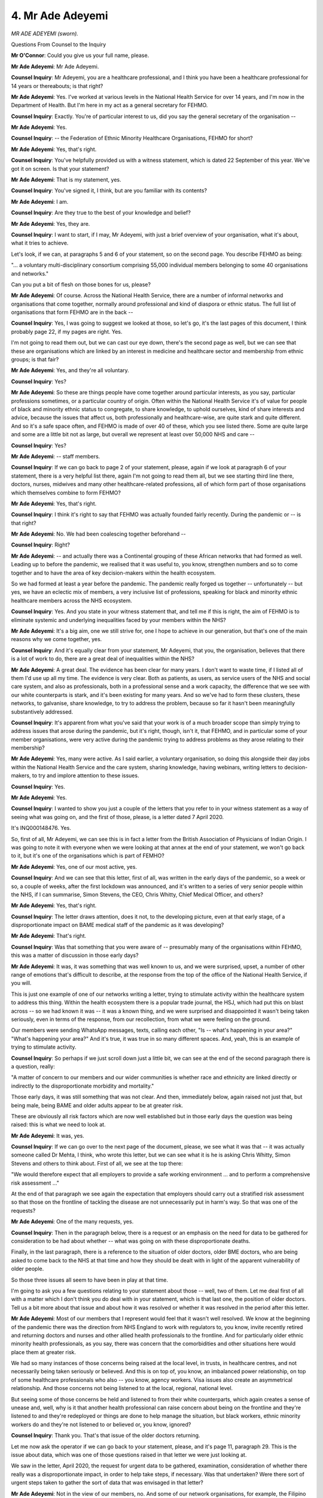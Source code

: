 4. Mr Ade Adeyemi
=================

*MR ADE ADEYEMI (sworn).*

Questions From Counsel to the Inquiry

**Mr O'Connor**: Could you give us your full name, please.

**Mr Ade Adeyemi**: Mr Ade Adeyemi.

**Counsel Inquiry**: Mr Adeyemi, you are a healthcare professional, and I think you have been a healthcare professional for 14 years or thereabouts; is that right?

**Mr Ade Adeyemi**: Yes. I've worked at various levels in the National Health Service for over 14 years, and I'm now in the Department of Health. But I'm here in my act as a general secretary for FEHMO.

**Counsel Inquiry**: Exactly. You're of particular interest to us, did you say the general secretary of the organisation --

**Mr Ade Adeyemi**: Yes.

**Counsel Inquiry**: -- the Federation of Ethnic Minority Healthcare Organisations, FEHMO for short?

**Mr Ade Adeyemi**: Yes, that's right.

**Counsel Inquiry**: You've helpfully provided us with a witness statement, which is dated 22 September of this year. We've got it on screen. Is that your statement?

**Mr Ade Adeyemi**: That is my statement, yes.

**Counsel Inquiry**: You've signed it, I think, but are you familiar with its contents?

**Mr Ade Adeyemi**: I am.

**Counsel Inquiry**: Are they true to the best of your knowledge and belief?

**Mr Ade Adeyemi**: Yes, they are.

**Counsel Inquiry**: I want to start, if I may, Mr Adeyemi, with just a brief overview of your organisation, what it's about, what it tries to achieve.

Let's look, if we can, at paragraphs 5 and 6 of your statement, so on the second page. You describe FEHMO as being:

"... a voluntary multi-disciplinary consortium comprising 55,000 individual members belonging to some 40 organisations and networks."

Can you put a bit of flesh on those bones for us, please?

**Mr Ade Adeyemi**: Of course. Across the National Health Service, there are a number of informal networks and organisations that come together, normally around professional and kind of diaspora or ethnic status. The full list of organisations that form FEHMO are in the back --

**Counsel Inquiry**: Yes, I was going to suggest we looked at those, so let's go, it's the last pages of this document, I think probably page 22, if my pages are right. Yes.

I'm not going to read them out, but we can cast our eye down, there's the second page as well, but we can see that these are organisations which are linked by an interest in medicine and healthcare sector and membership from ethnic groups; is that fair?

**Mr Ade Adeyemi**: Yes, and they're all voluntary.

**Counsel Inquiry**: Yes?

**Mr Ade Adeyemi**: So these are things people have come together around particular interests, as you say, particular professions sometimes, or a particular country of origin. Often within the National Health Service it's of value for people of black and minority ethnic status to congregate, to share knowledge, to uphold ourselves, kind of share interests and advice, because the issues that affect us, both professionally and healthcare-wise, are quite stark and quite different. And so it's a safe space often, and FEHMO is made of over 40 of these, which you see listed there. Some are quite large and some are a little bit not as large, but overall we represent at least over 50,000 NHS and care --

**Counsel Inquiry**: Yes?

**Mr Ade Adeyemi**: -- staff members.

**Counsel Inquiry**: If we can go back to page 2 of your statement, please, again if we look at paragraph 6 of your statement, there is a very helpful list there, again I'm not going to read them all, but we see starting third line there, doctors, nurses, midwives and many other healthcare-related professions, all of which form part of those organisations which themselves combine to form FEHMO?

**Mr Ade Adeyemi**: Yes, that's right.

**Counsel Inquiry**: I think it's right to say that FEHMO was actually founded fairly recently. During the pandemic or -- is that right?

**Mr Ade Adeyemi**: No. We had been coalescing together beforehand --

**Counsel Inquiry**: Right?

**Mr Ade Adeyemi**: -- and actually there was a Continental grouping of these African networks that had formed as well. Leading up to before the pandemic, we realised that it was useful to, you know, strengthen numbers and so to come together and to have the area of key decision-makers within the health ecosystem.

So we had formed at least a year before the pandemic. The pandemic really forged us together -- unfortunately -- but yes, we have an eclectic mix of members, a very inclusive list of professions, speaking for black and minority ethnic healthcare members across the NHS ecosystem.

**Counsel Inquiry**: Yes. And you state in your witness statement that, and tell me if this is right, the aim of FEHMO is to eliminate systemic and underlying inequalities faced by your members within the NHS?

**Mr Ade Adeyemi**: It's a big aim, one we still strive for, one I hope to achieve in our generation, but that's one of the main reasons why we come together, yes.

**Counsel Inquiry**: And it's equally clear from your statement, Mr Adeyemi, that you, the organisation, believes that there is a lot of work to do, there are a great deal of inequalities within the NHS?

**Mr Ade Adeyemi**: A great deal. The evidence has been clear for many years. I don't want to waste time, if I listed all of them I'd use up all my time. The evidence is very clear. Both as patients, as users, as service users of the NHS and social care system, and also as professionals, both in a professional sense and a work capacity, the difference that we see with our white counterparts is stark, and it's been existing for many years. And so we've had to form these clusters, these networks, to galvanise, share knowledge, to try to address the problem, because so far it hasn't been meaningfully substantively addressed.

**Counsel Inquiry**: It's apparent from what you've said that your work is of a much broader scope than simply trying to address issues that arose during the pandemic, but it's right, though, isn't it, that FEHMO, and in particular some of your member organisations, were very active during the pandemic trying to address problems as they arose relating to their membership?

**Mr Ade Adeyemi**: Yes, many were active. As I said earlier, a voluntary organisation, so doing this alongside their day jobs within the National Health Service and the care system, sharing knowledge, having webinars, writing letters to decision-makers, to try and implore attention to these issues.

**Counsel Inquiry**: Yes.

**Mr Ade Adeyemi**: Yes.

**Counsel Inquiry**: I wanted to show you just a couple of the letters that you refer to in your witness statement as a way of seeing what was going on, and the first of those, please, is a letter dated 7 April 2020.

It's INQ000148476. Yes.

So, first of all, Mr Adeyemi, we can see this is in fact a letter from the British Association of Physicians of Indian Origin. I was going to note it with everyone when we were looking at that annex at the end of your statement, we won't go back to it, but it's one of the organisations which is part of FEMHO?

**Mr Ade Adeyemi**: Yes, one of our most active, yes.

**Counsel Inquiry**: And we can see that this letter, first of all, was written in the early days of the pandemic, so a week or so, a couple of weeks, after the first lockdown was announced, and it's written to a series of very senior people within the NHS, if I can summarise, Simon Stevens, the CEO, Chris Whitty, Chief Medical Officer, and others?

**Mr Ade Adeyemi**: Yes, that's right.

**Counsel Inquiry**: The letter draws attention, does it not, to the developing picture, even at that early stage, of a disproportionate impact on BAME medical staff of the pandemic as it was developing?

**Mr Ade Adeyemi**: That's right.

**Counsel Inquiry**: Was that something that you were aware of -- presumably many of the organisations within FEHMO, this was a matter of discussion in those early days?

**Mr Ade Adeyemi**: It was, it was something that was well known to us, and we were surprised, upset, a number of other range of emotions that's difficult to describe, at the response from the top of the office of the National Health Service, if you will.

This is just one example of one of our networks writing a letter, trying to stimulate activity within the healthcare system to address this thing. Within the health ecosystem there is a popular trade journal, the HSJ, which had put this on blast across -- so we had known it was -- it was a known thing, and we were surprised and disappointed it wasn't being taken seriously, even in terms of the response, from our recollection, from what we were feeling on the ground.

Our members were sending WhatsApp messages, texts, calling each other, "Is -- what's happening in your area?" "What's happening your area?" And it's true, it was true in so many different spaces. And, yeah, this is an example of trying to stimulate activity.

**Counsel Inquiry**: So perhaps if we just scroll down just a little bit, we can see at the end of the second paragraph there is a question, really:

"A matter of concern to our members and our wider communities is whether race and ethnicity are linked directly or indirectly to the disproportionate morbidity and mortality."

Those early days, it was still something that was not clear. And then, immediately below, again raised not just that, but being male, being BAME and older adults appear to be at greater risk.

These are obviously all risk factors which are now well established but in those early days the question was being raised: this is what we need to look at.

**Mr Ade Adeyemi**: It was, yes.

**Counsel Inquiry**: If we can go over to the next page of the document, please, we see what it was that -- it was actually someone called Dr Mehta, I think, who wrote this letter, but we can see what it is he is asking Chris Whitty, Simon Stevens and others to think about. First of all, we see at the top there:

"We would therefore expect that all employers to provide a safe working environment ... and to perform a comprehensive risk assessment ..."

At the end of that paragraph we see again the expectation that employers should carry out a stratified risk assessment so that those on the frontline of tackling the disease are not unnecessarily put in harm's way. So that was one of the requests?

**Mr Ade Adeyemi**: One of the many requests, yes.

**Counsel Inquiry**: Then in the paragraph below, there is a request or an emphasis on the need for data to be gathered for consideration to be had about whether -- what was going on with these disproportionate deaths.

Finally, in the last paragraph, there is a reference to the situation of older doctors, older BME doctors, who are being asked to come back to the NHS at that time and how they should be dealt with in light of the apparent vulnerability of older people.

So those three issues all seem to have been in play at that time.

I'm going to ask you a few questions relating to your statement about those -- well, two of them. Let me deal first of all with a matter which I don't think you do deal with in your statement, which is that last one, the position of older doctors. Tell us a bit more about that issue and about how it was resolved or whether it was resolved in the period after this letter.

**Mr Ade Adeyemi**: Most of our members that I represent would feel that it wasn't well resolved. We know at the beginning of the pandemic there was the direction from NHS England to work with regulators to, you know, invite recently retired and returning doctors and nurses and other allied health professionals to the frontline. And for particularly older ethnic minority health professionals, as you say, there was concern that the comorbidities and other situations here would place them at greater risk.

We had so many instances of those concerns being raised at the local level, in trusts, in healthcare centres, and not necessarily being taken seriously or believed. And this is on top of, you know, an imbalanced power relationship, on top of some healthcare professionals who also -- you know, agency workers. Visa issues also create an asymmetrical relationship. And those concerns not being listened to at the local, regional, national level.

But seeing some of those concerns be held and listened to from their white counterparts, which again creates a sense of unease and, well, why is it that another health professional can raise concern about being on the frontline and they're listened to and they're redeployed or things are done to help manage the situation, but black workers, ethnic minority workers do and they're not listened to or believed or, you know, ignored?

**Counsel Inquiry**: Thank you. That's that issue of the older doctors returning.

Let me now ask the operator if we can go back to your statement, please, and it's page 11, paragraph 29. This is the issue about data, which was one of those questions raised in that letter we were just looking at.

We saw in the letter, April 2020, the request for urgent data to be gathered, examination, consideration of whether there really was a disproportionate impact, in order to help take steps, if necessary. Was that undertaken? Were there sort of urgent steps taken to gather the sort of data that was envisaged in that letter?

**Mr Ade Adeyemi**: Not in the view of our members, no. And some of our network organisations, for example, the Filipino Nurses Association had to go out of their way to collect this evidence, which -- you know, I've described this sort of pattern of voluntarily working on these issues on top of their day jobs, which is exhausting and tiring when you're trying to tell a system, "Look, there is an issue with us, please believe us", and to do something about it. Which we see in other areas being done and in this instance it wasn't done quickly enough and so, no, we had to go above and beyond to do our own surveys, reach our own communities, to gather that evidence.

**Counsel Inquiry**: And you refer in fact in this paragraph we're looking at to a different member organisation, the Filipino Nurses Association, beginning to do just that and collecting its own data and submitting it to Chief Medical Officer?

**Mr Ade Adeyemi**: That's right, yes.

**Counsel Inquiry**: Were there other examples, then, of independent groups, perhaps some of your member organisations, doing similar -- taking similar steps?

**Mr Ade Adeyemi**: Yes, holding surveys, holding webinars to gather information, to collate it so that we could present it to seniors within the National Health Service, either because this data wasn't being collected or we weren't seeing it being acted upon, but, yes, there were so many other examples of our different network constituents doing the same thing.

**Counsel Inquiry**: You refer at the end of that paragraph to Independent SAGE expressing a view on this, and I think if we can zoom out and go to the next paragraph, paragraph 30, we see what it was that Independent SAGE said. I think this is a quote from them:

"... all relevant research studies should collect and present disaggregated ethnicity data, national minimum data sets should include ethnicity data, all existing data sets should be reviewed and ethnicity should be included in mortality reporting."

Was that the comment by Independent SAGE that you refer to?

**Mr Ade Adeyemi**: Yes, that's it.

**Counsel Inquiry**: Then, a little bit further down the page, you in fact give an account from a FEHMO member which touched on the consequences of poor data collection. It's up on the screen. Essentially, if you don't have the data you don't know what steps should be taken, and in a pandemic that leads to serious consequences.

**Mr Ade Adeyemi**: Yes, and there's another interesting contextual bit of information to share here, which is, across the National Health Service, before and during the pandemic, there was a set of data called the Workforce Race Equality Standard that measured the progress of ethnic minorities within the NHS. This was stopped, they stopped collecting that data, which again creates a kind of culture and understanding that actually they don't really care about this issue.

We know the NHS works on what's measured, what's collected, you know, and you can't progress, you can't say how well you're going on something you don't measure. We also know that the NHS works on rules and there's no rules that protects the people that work for it, or all of the people that work for it. So, again, that leaves us with a sense that they don't care or ... yeah, it's just a very tough thing for ethnic minority workers to see happening and to have to then go out of their way, on their own back, on their own energy, to try and correct.

**Counsel Inquiry**: You also mention in your statement another feature of this, which is that the RIDDOR reports, which might have been one way in which this type of data could have been gathered, perhaps should have been gathered, in your experience anyway, don't seem to have been properly undertaken during the pandemic?

**Mr Ade Adeyemi**: No, not -- and again, we have a -- our members have a deep appreciation of how the NHS works, with, you know, mandates from the Secretary of State directing how the chief executive of NHS England, you know, should prioritise objectives, and there's a difference between a memo and a letter of intent and a standard operating policy procedure, and all of the things that were coming out about RIDDOR assessments and risk health assessments weren't of the directness that we see with other medical issues, which again leaves us with a sense of it -- it's not a priority. Because that's what health managers on the other end will receive. Ward managers, chief executives of trusts, they will pay attention to those directives, those mandates from the NHS, from NHS England, and the deployment of risk assessments for ethnic minority healthcare workers was confusing, so we saw healthcare managers, we saw ward managers, some doing it and some not doing it. Which, you know, you multiply over a nation leads to what we saw.

**Counsel Inquiry**: You mention risk assessments, that was going to be the next -- you will recall that was one of the points raised in that letter, it was going to be the point I was coming on to. So can we look, perhaps, at paragraph 39 of your statement, please, I think it's on page 14.

We'll recall that the letter we looked at was April 2020, and what you suggest or state in this paragraph is that for some months at least into the pandemic risk assessments don't seem to have been carried out in your experience and the experience of your members. You say:

"Most of [your] members did not have any risk assessment carried out until later in the pandemic ... not assessed for risks arising from known disparities ... for minority ethnic [healthcare workers]."

Then there is a reference to a June 2020 study into risk assessments for minority ethnic healthcare workers, which said that 65% of doctors at that stage, so that's two or three months after the letter, still hadn't known of or been given a risk assessment.

So there was an issue with delay at the very least?

**Mr Ade Adeyemi**: An issue of delay which came from, as I said before, the urgency within which that directive and the message came from NHS England that healthcare trusts and care settings were supposed to do risk assessments.

**Counsel Inquiry**: Clearly it was an emergency, institutions were struggling to respond to what was a very unusual event, are you able to say whether the risk assessment -- the delay, the problems with the risk assessment was a general problem or was it one where issues around assessment of risk for ethnic healthcare workers were particularly marked?

**Mr Ade Adeyemi**: We definitely feel it's a racial element, definitely. Again, speaking to the culture and feeling from members of FEHMO, we see British institutions generally, like the NHS, are able to respond to great tragedies. So a recent example, we see there's a response to Martha's Rule, we see the speed within which a statutory inquiry has been suggested for the horrible crimes in the Letby situation. We see Harper's Law, that protects emergency healthcare workers or emergency service workers. And there is a tragedy here with black and ethnic minority healthcare workers and it's a message from the chief people officer of NHS England: it's not a mandate, it's not a law, it's not a rule. Which again creates the sense and the culture that there's one response for tragedies of a certain type of workers and another response for another type of workers. And that's what led to, yes, that imbalance and the difference of risk assessments across the country.

**Counsel Inquiry**: I think there is a further point you make in your statement. We've talked about the delay, the initial delay in risk assessments being undertaken, but you go on, I think, to suggest that even once the risk assessments started to be made, they fell short of what you would have expected?

**Mr Ade Adeyemi**: Yeah. We have members across all levels of the National Health Service, so we understand that it was a difficult time. We had people working in NHS England, in the nerve centre itself. So, yes, it takes some time to develop those risk assessments, but yes, there was the delay in its roll-out, and its implementation as well, variance across the country, which unfortunately played out in terms of different outcomes for black and ethnic minorty healthcare workers versus white workers.

**Counsel Inquiry**: Thank you, Mr Adeyemi.

I want to show you just one other letter.

In fact it was written by the same organisation, in fact I think the same person. This one dated a couple of weeks later.

Yes, we have it on the screen.

So the first one was 7 April. This one, we will see from the top, was 22 April, and we see this time it's not written to Simon Stevens and Chris Whitty, but rather to chief executives of NHS trusts, so still written to some very senior people, and presumably, this time, probably circulation a lot wider across the country. Is that right?

**Mr Ade Adeyemi**: That's right.

**Counsel Inquiry**: I'm not going to dwell on the first page. It covers a lot of the same information, statistics, concern about disparities and so on that we saw in the letter that had been written a couple of weeks earlier.

Let's turn, if we can, to the second page, because there we see, again, what it was that the British Association of Physicians of Indian Origin was asking the chief executives of the NHS Trust to do.

First of all, we see a request for stratified risk assessments, something we've already discussed, and it's expanded on in the first numbered point, it's:

"... a priority [for] all staff [at] frontline are risk assessed for age, sex, ethnicity, pre-existing medical conditions ..."

And so on, and we see that there is again a reference there to retired and returning doctors; is that right?

**Mr Ade Adeyemi**: Yes.

**Counsel Inquiry**: We also see at point 2 there is a request that BAME staff are either tested for vitamin D deficiency or given vitamin D supplements. Is that because at that early stage of the pandemic there was a thought at least that vitamin D supplements would provide greater immunity or resistance to the Covid virus?

**Mr Ade Adeyemi**: Yes. And if I may expand just for a few seconds, I think this also shows the uneasiness of talking about race in the National Health Service. No one of my colleagues, no one -- a member of FEHMO would like to think it's because of racism that there is a difference in outcome for black, Asian and ethnic minority staff, that you could be going to work and the colour of skin, which you can't change, makes a difference in whether you leave alive or not.

So something like vitamin D -- and, you know, science tries to obfuscate and say actually racism isn't involved here and there should be another biological reason, so -- it's now been debunked, but it kind of masks and -- it's something that's very uneasy for us to talk about, that it shows that actually -- we kind of scramble around for: there must be another reason, it can't be because of racism that there is difference in outcomes here.

But "yes" is the short answer to your question.

**Counsel Inquiry**: Well, the longer one was very valuable, thank you.

Moving down the list, then, this is an issue I want to explore in a moment with you in a bit more detail, of course, the question of PPE was raised, which was a big issue, was it not --

**Mr Ade Adeyemi**: Yes, it was.

**Counsel Inquiry**: -- for your members at this time?

**Mr Ade Adeyemi**: Yes, it was.

**Counsel Inquiry**: And the last point:

"No employee must feel bullied or harassed for racing concerns about unsafe working conditions ..."

Standing here, it may even seem surprising that that was ever a thing, but is that something that your members experienced at the time?

**Mr Ade Adeyemi**: Yes, it is. And they continue to experience. There is a fear of speaking out, of exposing situations that aren't quite right, anxiety that, "Will it affect my career? Will some other thing come and limit me, or will they harass me in some other way?" So, yes, there was a fear of that and of the PPE as well.

**Counsel Inquiry**: Yes. Well, let's come, and I think this will be the last short topic, and look at the question of PPE, and that is covered in your statement, so let's go back to your statement, if we may, and it's page 12 of your statement, paragraph 33.

At paragraph 33, Mr Adeyemi, perhaps, you set out the general concern, which was that minority ethnic healthcare workers suffered disproportionately from the failure to facilitate adequate PPE, both in the sense that it was unavailable and that it was inadequate for what was needed and that your members were more likely than their white British colleagues to find themselves in hazardous work environments without adequate PPE.

Can you just give us a sense of, then, the general concerns as they arose in the -- well, certainly in the early days of the pandemic, tell us how they developed.

**Mr Ade Adeyemi**: Yeah. So our black and Asian, ethnic minority colleagues on the frontline in ICUs, in intensive care units, in wards, feeling that, and some with -- just zooming out a little bit, actually. You know, most of the PPE that was procured fit a certain type, and it was mostly industrial, so for people of different race, different genders, some with religious, you know, head scarfs and other ornaments, it was difficult to find the right PPE. And this gave us a sense of a lack of, again, a belief of what we were saying, that the system can pick up signals and noise and disruption in other areas, but when there's noise and disruption of black and Asian ethnic minority workers, it's not heard and it's not responded to immediately.

So, you know, we're not immediately clear whether it was, you know, a buy problem or a distribution problem, but it certainly was a problem on the wards where, when we did say these things, and when systemically it's happening across the NHS system, across the country, it's not being immediately believed, it's not being immediately responded to, it creates that understanding or perception that there is an institutional systemic response for one set of problems, and for our members, black and Asian ethnic minority workers, there is a different systemic response that's quick, that's not proportionate to the scale of the problem.

**Counsel Inquiry**: I mean, what you're describing, Professor Nazroo was here yesterday, he would term that structural racism. Is that how you define it?

**Mr Ade Adeyemi**: If it quacks like a duck and it walks like a duck, it's a duck.

**Counsel Inquiry**: In particular, going back to PPE, you've mentioned the issue around the fitting of PPE. This was a problem with BAME healthcare workers, simply a question of whether the PPE that was provided fitted was culturally appropriate. You give an example in your statement of people who wear turbans or who have beards. Tell us a little about those problems.

**Mr Ade Adeyemi**: So, you know, a face fit test is needed to make sure that the PPE fits securely, and, you know, that the Covid microbes and et cetera and what have you don't pose a risk to the healthcare workers. And we have so many examples of, again, just WhatsApp messages, and it's -- it's so traumatic to receive them and feel powerless, because we're hearing those things, we're hearing that the face fit test isn't done properly, some ward managers aren't seeing the results that it's not fitting well and they're actually still being encouraged to work. You know, there's a kind of toxic mess here, I described earlier, about the power imbalances which mean, one, most of our members didn't feel able to raise those concerns, and the brave ones that did weren't listened to. But it was a palpable thing, that we said these things don't always fit us well, there are some people who need extra appendages so it can go around the hijab, et cetera, not listened to, not believed, not responded to.

**Counsel Inquiry**: If we look at -- this might involved going over the page -- paragraph 35 of your statement, you give some statistics. This is evidence submitted to the Women and Equalities Committee:

"... 64% of BAME doctors reported feeling pressured to work in settings with inadequate PPE compared with 33% of white doctors."

I'm just looking at the footnote there. And that seems to have been dated July 2020. Does that sound right?

**Mr Ade Adeyemi**: Yeah.

**Counsel Inquiry**: We've all probably read on. We can see in the next sentence you say that some of your members reported having to use bin bags as PPE?

**Mr Ade Adeyemi**: We've had reports of that, yes. And, again, it's a very uncomfortable thing to recognise that that could happen to someone. Someone could be in a ward in the National Health Service where they're not given the right kit to do their job. And our beloved NHS, you know, you would think that wouldn't happen, but I think many of our members would be glad that we're sharing that evidence here today, so that it is understood that there were pockets of this practice happening.

**Counsel Inquiry**: On a related matter, this is a couple of paragraphs later in your report, not PPE, but oximeters, so I think I'm right in saying those small gadgets that you put your fingers into which measure both your pulse but also oxygen levels in the blood, so they are a diagnostic tool to see whether people have Covid; is that right?

**Mr Ade Adeyemi**: That's right.

**Counsel Inquiry**: They were used. Tell us, I think the experience was that they -- well, tell us what the problem with the oximeter was.

**Mr Ade Adeyemi**: The problem is that they work on infrared technology, which -- there's a wider industrial systemic problem, which is that the tests and trials used to verify them were mostly done with white skin trial participants, so the technology doesn't work as well on people with darker skin, because it relies on infrared bouncing back from pigmentation. And a feeling that, again, when we raise these problems, and we have members who worked with the Department of Health, with the medical health regulator, MHRA, it wasn't quite believed. We had an institution that was set up for ourselves, the NHS Race and Health Observatory, which did research into this. And again, there's an issue with a medical device, we know it doesn't work on a certain population, and the response from the system, from the ecosystem, feels slow, feels sluggish, feels like it's not believed. And it went around in that MHRA cycle for a while, and that's what our members feel and see.

**Mr O'Connor**: Yes.

Mr Adeyemi, thank you very much. As we've said to other witnesses, we've got your evidence in writing, we've touched on some of the points today, we're very grateful for you having provided it.

My Lady, those are the questions I have.

**Lady Hallett**: Thank you very much indeed, you've been extremely helpful, and you're obviously far better at recovering from belong flights than I am.

Thank you, it's been very interesting, if disappointing.

**The Witness**: Thank you.

**Lady Hallett**: Thank you.

*(The witness withdrew)*

**Lady Hallett**: Right, I shall return at 1.45.

*(12.48 pm)*

*(The short adjournment)*

*(1.45 pm)*

**Lady Hallett**: Yes, Ms Cecil.

**Ms Cecil**: Yes, Chair. May I call Dr Clare Wenham, please.

